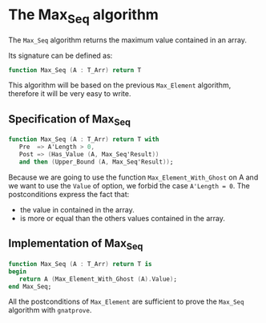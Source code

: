 # Created 2018-05-15 Tue 14:39
#+OPTIONS: author:nil title:nil toc:nil
#+EXPORT_FILE_NAME: ../../../maxmin/Max_Seq.org

* The Max_Seq algorithm

The ~Max_Seq~ algorithm returns the maximum value contained in an array.

Its signature can be defined as:

#+BEGIN_SRC ada
  function Max_Seq (A : T_Arr) return T
#+END_SRC

This algorithm will be based on the previous ~Max_Element~ algorithm, therefore it
will be very easy to write.

** Specification of Max_Seq

#+BEGIN_SRC ada
  function Max_Seq (A : T_Arr) return T with
     Pre  => A'Length > 0,
     Post => (Has_Value (A, Max_Seq'Result))
     and then (Upper_Bound (A, Max_Seq'Result));
#+END_SRC

Because we are going to use the function ~Max_Element_With_Ghost~ on A
and we want to use the ~Value~ of option, we forbid the case ~A'Length = 0~.
The postconditions express the fact that:
- the value in contained in the array.
- is more or equal than the others values contained in the array.

** Implementation of Max_Seq

#+BEGIN_SRC ada
  function Max_Seq (A : T_Arr) return T is
  begin
     return A (Max_Element_With_Ghost (A).Value);
  end Max_Seq;
#+END_SRC

All the postconditions of ~Max_Element~ are sufficient to prove the
~Max_Seq~ algorithm with ~gnatprove~.
